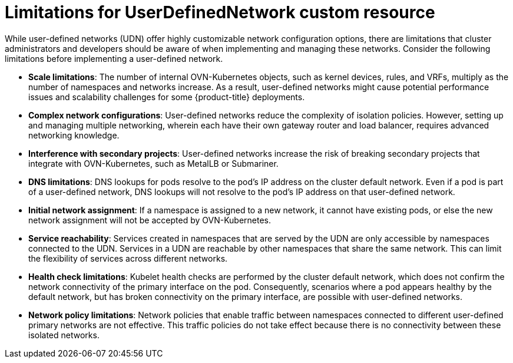 //module included in the following assembly:
//
// *networkking/multiple_networks/understanding-user-defined-networks.adoc

:_mod-docs-content-type: CONCEPT
[id="limitations-for-udn_{context}"]
= Limitations for UserDefinedNetwork custom resource

While user-defined networks (UDN) offer highly customizable network configuration options, there are limitations that cluster administrators and developers should be aware of when implementing and managing these networks. Consider the following limitations before implementing a user-defined network.

* *Scale limitations*: The number of internal OVN-Kubernetes objects, such as kernel devices, rules, and VRFs, multiply as the number of namespaces and networks increase. As a result, user-defined networks might cause potential performance issues and scalability challenges for some {product-title} deployments.

* *Complex network configurations*: User-defined networks reduce the complexity of isolation policies. However, setting up and managing multiple networking, wherein each have their own gateway router and load balancer, requires advanced networking knowledge.

* *Interference with secondary projects*: User-defined networks increase the risk of breaking secondary projects that integrate with OVN-Kubernetes, such as MetalLB or Submariner.

* *DNS limitations*: DNS lookups for pods resolve to the pod's IP address on the cluster default network. Even if a pod is part of a user-defined network, DNS lookups will not resolve to the pod's IP address on that user-defined network.

* *Initial network assignment*: If a namespace is assigned to a new network, it cannot have existing pods, or else the new network assignment will not be accepted by OVN-Kubernetes.

* *Service reachability*: Services created in namespaces that are served by the UDN are only accessible by namespaces connected to the UDN. Services in a UDN are reachable by other namespaces that share the same network. This can limit the flexibility of services across different networks.


//Services created in namespaces without user-defined networks using the default network are only accessible by other namespaces also using the default network. This can limit the flexibility of services across different networks.

* *Health check limitations*: Kubelet health checks are performed by the cluster default network, which does not confirm the network connectivity of the primary interface on the pod. Consequently, scenarios where a pod appears healthy by the default network, but has broken connectivity on the primary interface, are possible with user-defined networks.

* *Network policy limitations*: Network policies that enable traffic between namespaces connected to different user-defined primary networks are not effective. This traffic policies do not take effect because there is no connectivity between these isolated networks.
